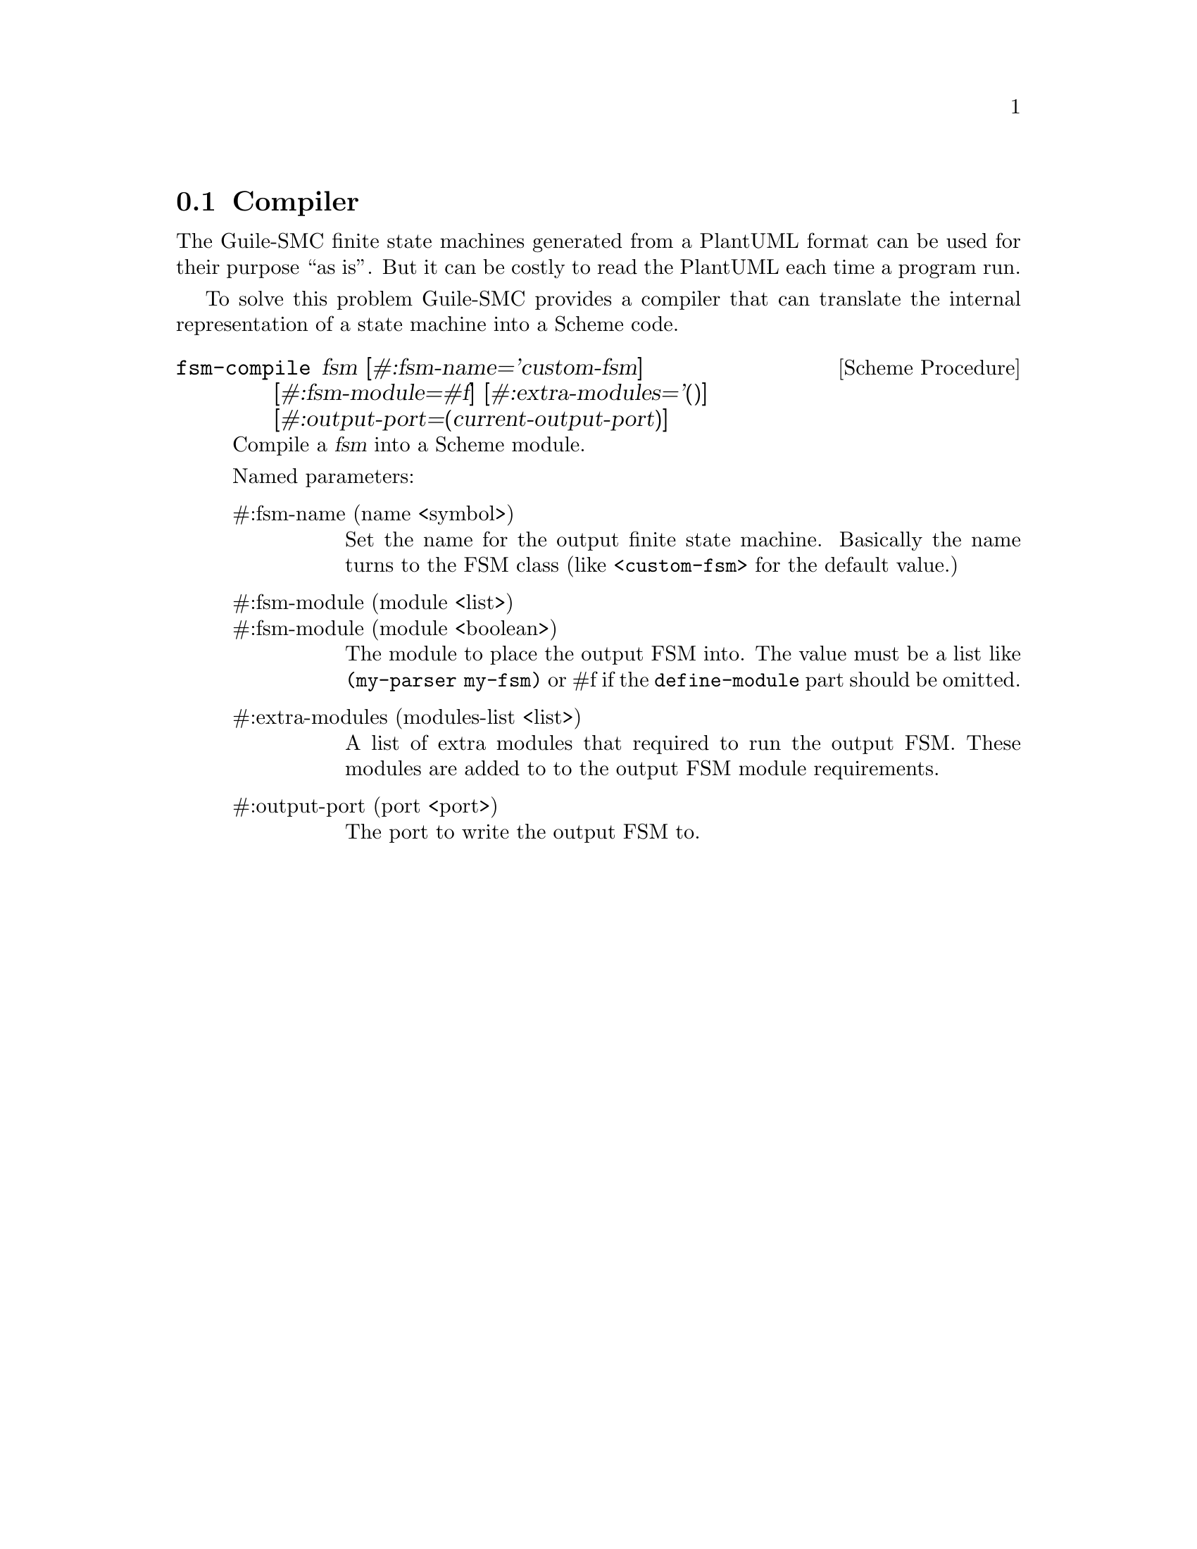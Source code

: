 @c -*-texinfo-*-
@c This file is part of Guile-SMC Reference Manual.
@c Copyright (C) 2021 Artyom V. Poptsov
@c See the file guile-smc.texi for copying conditions.

@node Compiler
@section Compiler

The Guile-SMC finite state machines generated from a PlantUML format can be
used for their purpose ``as is''.  But it can be costly to read the PlantUML
each time a program run.

To solve this problem Guile-SMC provides a compiler that can translate the
internal representation of a state machine into a Scheme code.

@deffn {Scheme Procedure} fsm-compile fsm @
               [#:fsm-name='custom-fsm]   @
               [#:fsm-module=#f]          @
               [#:extra-modules='()]      @
               [#:output-port=(current-output-port)]

Compile a @var{fsm} into a Scheme module.

Named parameters:

@table @asis
@item #:fsm-name (name <symbol>)
Set the name for the output finite state machine. Basically the name turns to
the FSM class (like @code{<custom-fsm>} for the default value.)

@item #:fsm-module (module <list>)
@itemx #:fsm-module (module <boolean>)
The module to place the output FSM into. The value must be a list like
@code{(my-parser my-fsm)} or #f if the @code{define-module} part should be
omitted.

@item #:extra-modules (modules-list <list>)
A list of extra modules that required to run the output FSM.  These modules are
added to to the output FSM module requirements.

@item #:output-port (port <port>)
The port to write the output FSM to.

@end table

@end deffn

@c Local Variables:
@c TeX-master: "guile-smc.texi"
@c End:
